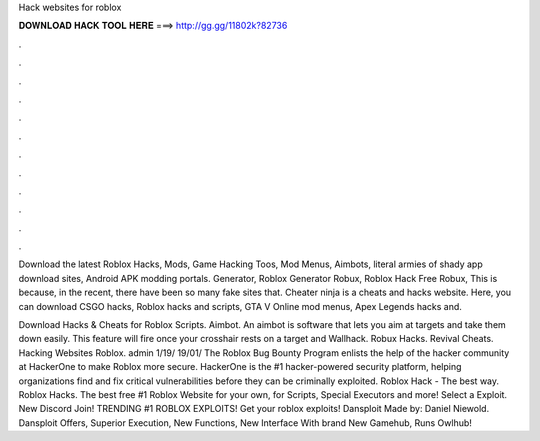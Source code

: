 Hack websites for roblox



𝐃𝐎𝐖𝐍𝐋𝐎𝐀𝐃 𝐇𝐀𝐂𝐊 𝐓𝐎𝐎𝐋 𝐇𝐄𝐑𝐄 ===> http://gg.gg/11802k?82736



.



.



.



.



.



.



.



.



.



.



.



.

Download the latest Roblox Hacks, Mods, Game Hacking Toos, Mod Menus, Aimbots, literal armies of shady app download sites, Android APK modding portals. Generator, Roblox Generator Robux, Roblox Hack Free Robux, This is because, in the recent, there have been so many fake sites that. Cheater ninja is a cheats and hacks website. Here, you can download CSGO hacks, Roblox hacks and scripts, GTA V Online mod menus, Apex Legends hacks and.

Download Hacks & Cheats for Roblox Scripts. Aimbot. An aimbot is software that lets you aim at targets and take them down easily. This feature will fire once your crosshair rests on a target and Wallhack. Robux Hacks. Revival Cheats. Hacking Websites Roblox. admin 1/19/ 19/01/ The Roblox Bug Bounty Program enlists the help of the hacker community at HackerOne to make Roblox more secure. HackerOne is the #1 hacker-powered security platform, helping organizations find and fix critical vulnerabilities before they can be criminally exploited. Roblox Hack - The best way. Roblox Hacks. The best free #1 Roblox Website for your own, for Scripts, Special Executors and more! Select a Exploit. New Discord Join! TRENDING #1 ROBLOX EXPLOITS! Get your roblox exploits! Dansploit Made by: Daniel Niewold. Dansploit Offers, Superior Execution, New Functions, New Interface With brand New Gamehub, Runs Owlhub!
